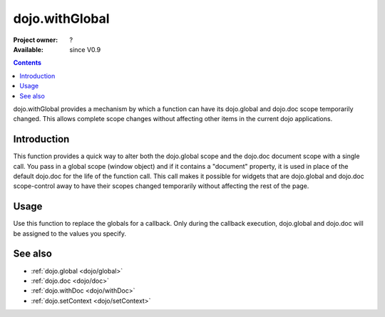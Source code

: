.. _dojo/withGlobal:

dojo.withGlobal
===============

:Project owner: ?
:Available: since V0.9

.. contents::
   :depth: 2

dojo.withGlobal provides a mechanism by which a function can have its dojo.global and dojo.doc scope temporarily changed. This allows complete scope changes without affecting other items in the current dojo applications.


============
Introduction
============

This function provides a quick way to alter both the dojo.global scope and the dojo.doc document scope with a single call. You pass in a global scope (window object) and if it contains a "document" property, it is used in place of the default dojo.doc for the life of the function call. This call makes it possible for widgets that are dojo.global and dojo.doc scope-control away to have their scopes changed temporarily without affecting the rest of the page.


=====
Usage
=====

Use this function to replace the globals for a callback. Only during the callback execution, dojo.global and dojo.doc will be assigned to the values you specify.

.. code-block :: javascript
 :linenos:

 <script type="text/javascript">
   var ifr = dojo.byId("someIframe");
   var newGlobal = ifr.contentWindow; // get the global scope object from the frame

   //Call a callback with different 'global' values and context. 
   dojo.withGlobal(newGlobal,  function() {
     console.log("The current dojo.global is: ", dojo.global);
     console.log("The current dojo.doc is: ", dojo.doc);
     console.log("The current scope is: ", this);
   }, this); 
 </script>


========
See also
========

* :ref:`dojo.global <dojo/global>`
* :ref:`dojo.doc <dojo/doc>`
* :ref:`dojo.withDoc <dojo/withDoc>`
* :ref:`dojo.setContext <dojo/setContext>`
